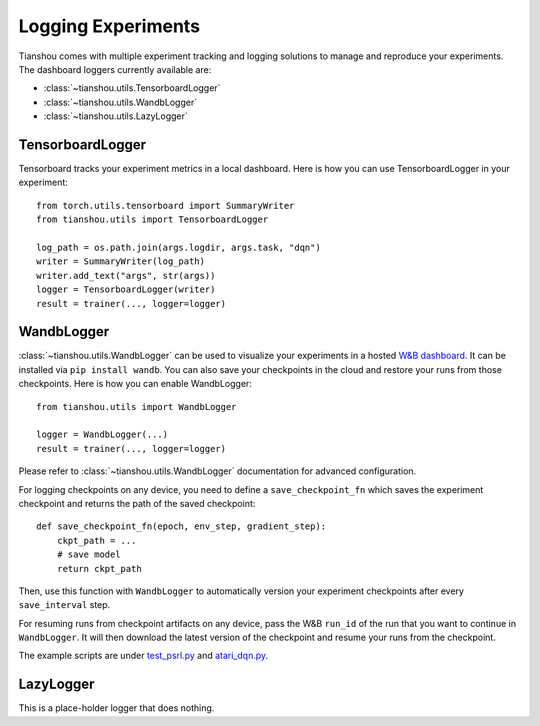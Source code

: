 Logging Experiments
===================

Tianshou comes with multiple experiment tracking and logging solutions to manage and reproduce your experiments.
The dashboard loggers currently available are:

* :class:`~tianshou.utils.TensorboardLogger`
* :class:`~tianshou.utils.WandbLogger`
* :class:`~tianshou.utils.LazyLogger`


TensorboardLogger
-----------------

Tensorboard tracks your experiment metrics in a local dashboard. Here is how you can use TensorboardLogger in your experiment:

::

    from torch.utils.tensorboard import SummaryWriter
    from tianshou.utils import TensorboardLogger

    log_path = os.path.join(args.logdir, args.task, "dqn")
    writer = SummaryWriter(log_path)
    writer.add_text("args", str(args))
    logger = TensorboardLogger(writer)
    result = trainer(..., logger=logger)


WandbLogger
-----------

:class:`~tianshou.utils.WandbLogger` can be used to visualize your experiments in a hosted `W&B dashboard <https://wandb.ai/home>`_. It can be installed via ``pip install wandb``. You can also save your checkpoints in the cloud and restore your runs from those checkpoints. Here is how you can enable WandbLogger:

::

    from tianshou.utils import WandbLogger

    logger = WandbLogger(...)
    result = trainer(..., logger=logger)

Please refer to :class:`~tianshou.utils.WandbLogger` documentation for advanced configuration.

For logging checkpoints on any device, you need to define a ``save_checkpoint_fn`` which saves the experiment checkpoint and returns the path of the saved checkpoint:

::

    def save_checkpoint_fn(epoch, env_step, gradient_step):
        ckpt_path = ...
        # save model
        return ckpt_path

Then, use this function with ``WandbLogger`` to automatically version your experiment checkpoints after every ``save_interval`` step.

For resuming runs from checkpoint artifacts on any device, pass the W&B ``run_id`` of the run that you want to continue in ``WandbLogger``. It will then download the latest version of the checkpoint and resume your runs from the checkpoint.

The example scripts are under `test_psrl.py <https://github.com/thu-ml/tianshou/blob/master/test/modelbased/test_psrl.py>`_ and `atari_dqn.py <https://github.com/thu-ml/tianshou/blob/master/examples/atari/atari_dqn.py>`_.


LazyLogger
----------

This is a place-holder logger that does nothing.
